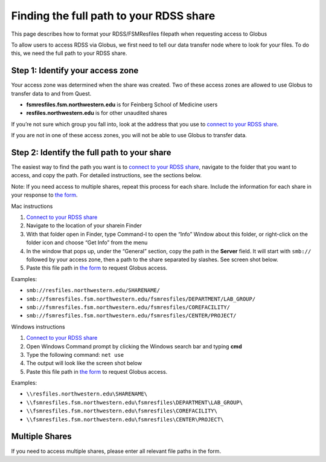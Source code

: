 Finding the full path to your RDSS share
========================================

This page describes how to format your RDSS/FSMResfiles filepath when
requesting access to Globus

To allow users to access RDSS via Globus, we first need to tell our data
transfer node where to look for your files. To do this, we need the full
path to your RDSS share.

Step 1: Identify your access zone
---------------------------------

Your access zone was determined when the share was created. Two of these
access zones are allowed to use Globus to transfer data to and from
Quest.

-  **fsmresfiles.fsm.northwestern.edu** is for Feinberg School of
   Medicine users
-  **resfiles.northwestern.edu** is for other unaudited shares

If you’re not sure which group you fall into, look at the address that
you use to `connect to your RDSS
share <https://services.northwestern.edu/TDClient/30/Portal/KB/ArticleDet?ID=1536>`__.

If you are not in one of these access zones, you will not be able to use
Globus to transfer data.

Step 2: Identify the full path to your share
--------------------------------------------

The easiest way to find the path you want is to `connect to your RDSS
share <https://services.northwestern.edu/TDClient/30/Portal/KB/ArticleDet?ID=1536>`__,
navigate to the folder that you want to access, and copy the path. For
detailed instructions, see the sections below.

Note: If you need access to multiple shares, repeat this process for
each share. Include the information for each share in your response to
`the
form <https://app.smartsheet.com/b/form/d563d02a9a6c4e28ba515fec4e5f6635>`__.

.. container:: panel panel-default

   .. container:: panel-heading

      Mac instructions

   .. container:: panel panel-body js-panelnormalswitches0 collapse

      #. `Connect to your RDSS
         share <https://services.northwestern.edu/TDClient/30/Portal/KB/ArticleDet?ID=1536>`__
      #. Navigate to the location of your sharein Finder
      #. With that folder open in Finder, type Command-I to open the
         “Info” Window about this folder, or right-click on the folder
         icon and choose “Get Info” from the menu
      #. In the window that pops up, under the “General” section, copy
         the path in the **Server** field. It will start with ``smb://``
         followed by your access zone, then a path to the share
         separated by slashes. See screen shot below.
      #. Paste this file path in `the
         form <https://app.smartsheet.com/b/form/d563d02a9a6c4e28ba515fec4e5f6635>`__
         to request Globus access.

      .. image:: https://kb.northwestern.edu/images/group293/shared/researchdatastorage/mac-share-path.png
         :alt: mac share path
         :width: 309px
         :height: 141px

      Examples:

      -  ``smb://resfiles.northwestern.edu/SHARENAME/``
      -  ``smb://fsmresfiles.fsm.northwestern.edu/fsmresfiles/DEPARTMENT/LAB_GROUP/``
      -  ``smb://fsmresfiles.fsm.northwestern.edu/fsmresfiles/COREFACILITY/``
      -  ``smb://fsmresfiles.fsm.northwestern.edu/fsmresfiles/CENTER/PROJECT/``

.. container:: panel panel-default

   .. container:: panel-heading

      Windows instructions

   .. container:: panel panel-body js-panelnormalswitches1 collapse

      #. `Connect to your RDSS
         share <https://services.northwestern.edu/TDClient/30/Portal/KB/ArticleDet?ID=1536>`__
      #. Open Windows Command prompt by clicking the Windows search bar
         and typing **cmd**
      #. Type the following command: ``net use``
      #. The output will look like the screen shot below
      #. Paste this file path in `the
         form <https://app.smartsheet.com/b/form/d563d02a9a6c4e28ba515fec4e5f6635>`__
         to request Globus access.

      .. image:: https://kb.northwestern.edu/images/group293/shared/researchdatastorage/windows-share-path.png
         :alt: windows share path in cmd prompt
         :width: 500px
         :height: 92px

      Examples:

      -  ``\\resfiles.northwestern.edu\SHARENAME\``
      -  ``\\fsmresfiles.fsm.northwestern.edu\fsmresfiles\DEPARTMENT\LAB_GROUP\``
      -  ``\\fsmresfiles.fsm.northwestern.edu\fsmresfiles\COREFACILITY\``
      -  ``\\fsmresfiles.fsm.northwestern.edu\fsmresfiles\CENTER\PROJECT\``

Multiple Shares
---------------

If you need to access multiple shares, please enter all relevant file
paths in the form.
